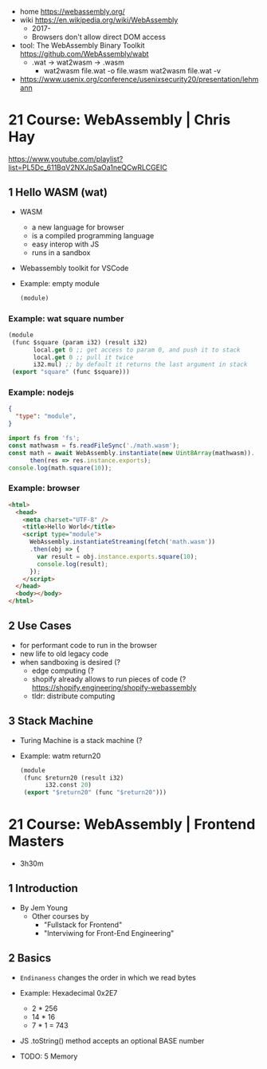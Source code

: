 - home https://webassembly.org/
- wiki https://en.wikipedia.org/wiki/WebAssembly
  - 2017-
  - Browsers don't allow direct DOM access

- tool: The WebAssembly Binary Toolkit https://github.com/WebAssembly/wabt
  - .wat -> wat2wasm -> .wasm
    - wat2wasm file.wat -o file.wasm
      wat2wasm file.wat -v

- https://www.usenix.org/conference/usenixsecurity20/presentation/lehmann

* 21 Course: WebAssembly | Chris Hay

https://www.youtube.com/playlist?list=PL5Dc_611BqV2NXJpSaOa1neQCwRLCGEIC

** 1 Hello WASM (wat)

- WASM
  - a new language for browser
  - is a compiled programming language
  - easy interop with JS
  - runs in a sandbox

- Webassembly toolkit for VSCode

- Example: empty module
  #+begin_src lisp
    (module)
  #+end_src

*** Example: wat square number

#+begin_src lisp
  (module
   (func $square (param i32) (result i32)
         local.get 0 ;; get access to param 0, and push it to stack
         local.get 0 ;; pull it twice
         i32.mul) ;; by default it returns the last argument in stack
   (export "square" (func $square)))
#+end_src

*** Example: nodejs
  #+NAME: package.json
  #+begin_src json
    {
      "type": "module",
    }
  #+end_src
  #+NAME: index.js
  #+begin_src js
    import fs from 'fs';
    const mathwasm = fs.readFileSync('./math.wasm');
    const math = await WebAssembly.instantiate(new Uint8Array(mathwasm)).
          then(res => res.instance.exports);
    console.log(math.square(10));
  #+end_src

*** Example: browser

#+NAME: test.html
#+begin_src html
  <html>
    <head>
      <meta charset="UTF-8" />
      <title>Hello World</title>
      <script type="module">
        WebAssembly.instantiateStreaming(fetch('math.wasm'))
        .then(obj => {
          var result = obj.instance.exports.square(10);
          console.log(result);
        });
      </script>
    </head>
    <body></body>
  </html>
#+end_src

** 2 Use Cases

- for performant code to run in the browser
- new life to old legacy code
- when sandboxing is desired (?
  - edge computing (?
  - shopify already allows to run pieces of code (?
    https://shopify.engineering/shopify-webassembly
  - tldr: distribute computing

** 3 Stack Machine

- Turing Machine is a stack machine (?
- Example: watm return20
  #+begin_src lisp
    (module
     (func $return20 (result i32)
           i32.const 20)
     (export "$return20" (func "$return20")))
  #+end_src

* 21 Course: WebAssembly | Frontend Masters

- 3h30m

** 1 Introduction

- By Jem Young
  - Other courses by
    - "Fullstack for Frontend"
    - "Interviwing for Front-End Engineering"

** 2 Basics

- ~Endinaness~ changes the order in which we read bytes
- Example: Hexadecimal
  0x2E7
  + 2 * 256
  + 14 * 16
  + 7 * 1 = 743
- JS .toString() method accepts an optional BASE number

- TODO: 5 Memory
